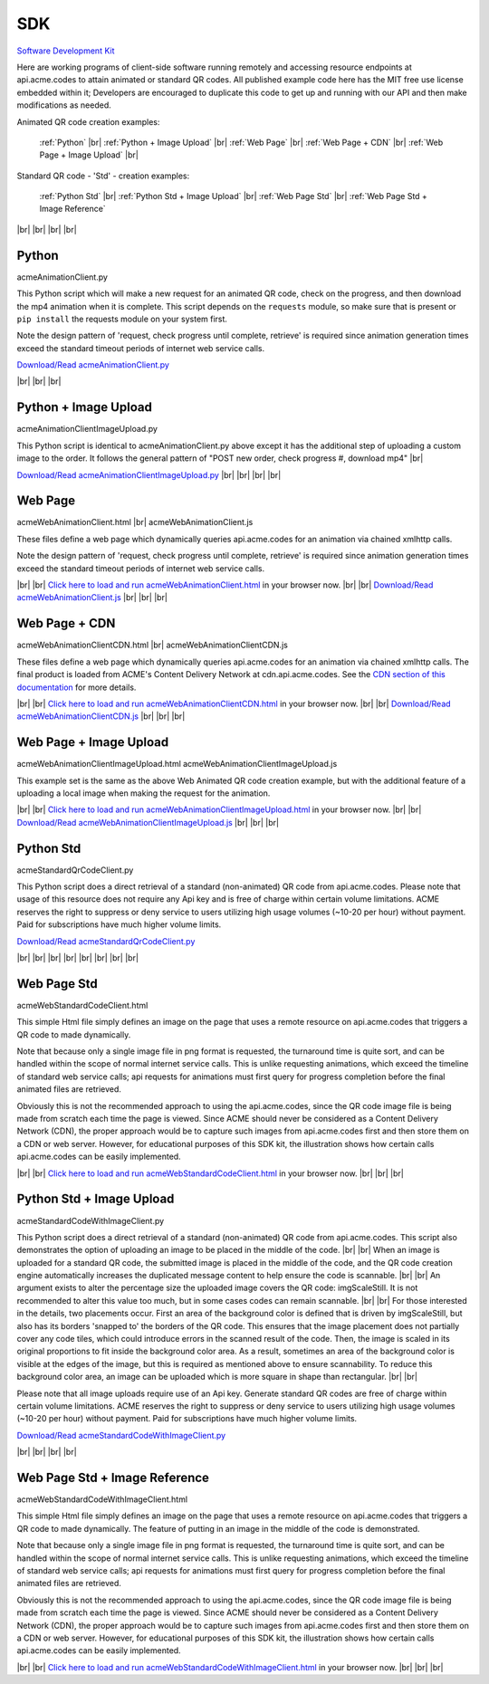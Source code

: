 
.. |br| raw:: html

   <br />


SDK
###


`Software Development Kit <https://en.wikipedia.org/wiki/Software_development_kit>`_

Here are working programs of client-side software running remotely and accessing resource endpoints at api.acme.codes to attain animated or standard QR codes. All published example code here has the MIT free use license embedded within it; Developers are encouraged to duplicate this code to get up and running with our API and then make modifications as needed.

Animated QR code creation examples:

    :ref:`Python`
    |br|
    :ref:`Python + Image Upload`
    |br|
    :ref:`Web Page`
    |br|
    :ref:`Web Page + CDN`
    |br|
    :ref:`Web Page + Image Upload`
    |br|

Standard QR code - 'Std' - creation examples:

    :ref:`Python Std`
    |br|
    :ref:`Python Std + Image Upload`
    |br|
    :ref:`Web Page Std`
    |br|
    :ref:`Web Page Std + Image Reference`


|br|
|br|
|br|
|br|

.. _Python:

Python
------

acmeAnimationClient.py

This Python script which will make a new request for an animated QR code, check on the progress, and then download the mp4 animation when it is complete.
This script depends on the ``requests`` module, so make sure that is present or ``pip install`` the requests module on your system first.

Note the design pattern of 'request, check progress until complete, retrieve' is required since animation generation times exceed the
standard timeout periods of internet web service calls.

`Download/Read acmeAnimationClient.py <./_static/acmeAnimationClient.py>`_


|br|
|br|
|br|


.. _Python + Image Upload:

Python + Image Upload
---------------------

acmeAnimationClientImageUpload.py

This Python script is identical to acmeAnimationClient.py above except it has the additional
step of uploading a custom image to the order. It follows the general pattern of "POST new order, check progress #, download mp4"
|br|

`Download/Read acmeAnimationClientImageUpload.py <./_static/acmeAnimationClientImageUpload.py>`_
|br|
|br|
|br|
|br|

.. _Web Page:

Web Page
--------

acmeWebAnimationClient.html |br|
acmeWebAnimationClient.js

These files define a web page which dynamically queries api.acme.codes for an animation via chained xmlhttp calls.

Note the design pattern of 'request, check progress until complete, retrieve' is required since animation generation times exceed the
standard timeout periods of internet web service calls.

|br|
|br|
`Click here to load and run acmeWebAnimationClient.html <./_static/acmeWebAnimationClient.html>`_ in your browser now.
|br|
|br|
`Download/Read acmeWebAnimationClient.js <./_static/acmeWebAnimationClient.js>`_
|br|
|br|
|br|

.. _Web Page + CDN:

Web Page + CDN
--------------

acmeWebAnimationClientCDN.html |br|
acmeWebAnimationClientCDN.js

These files define a web page which dynamically queries api.acme.codes for an animation via chained xmlhttp calls. The final product is loaded from ACME's Content Delivery Network at cdn.api.acme.codes. See the `CDN section of this documentation <https://acme.readthedocs.io/en/latest/CDN.html>`_ for more details.

|br|
|br|
`Click here to load and run acmeWebAnimationClientCDN.html <./_static/acmeWebAnimationClientCDN.html>`_  in your browser now.
|br|
|br|
`Download/Read acmeWebAnimationClientCDN.js <./_static/acmeWebAnimationClientCDN.js>`_
|br|
|br|
|br|



.. _Web Page + Image Upload:

Web Page + Image Upload
-----------------------

acmeWebAnimationClientImageUpload.html
acmeWebAnimationClientImageUpload.js

This example set is the same as the above Web Animated QR code creation example, but with the additional feature of
a uploading a local image when making the request for the animation.

|br|
|br|
`Click here to load and run acmeWebAnimationClientImageUpload.html <./_static/acmeWebAnimationClientImageUpload.html>`_  in your browser now.
|br|
|br|
`Download/Read acmeWebAnimationClientImageUpload.js <./_static/acmeWebAnimationClientImageUpload.js>`_
|br|
|br|
|br|

.. _Python Std:

Python Std
----------

acmeStandardQrCodeClient.py

This Python script does a direct retrieval of a standard (non-animated) QR code from api.acme.codes.
Please note that usage of this resource does not require any Api key and is free of charge within certain volume limitations. ACME reserves
the right to suppress or deny service to users utilizing high usage volumes (~10-20 per hour) without payment.
Paid for subscriptions have much higher volume limits.

`Download/Read acmeStandardQrCodeClient.py <./_static/acmeStandardQrCodeClient.py>`_

|br|
|br|
|br|
|br|
|br|
|br|
|br|
|br|

.. _Web Page Std:

Web Page Std
------------

acmeWebStandardCodeClient.html

This simple Html file simply defines an image on the page that uses a remote resource on api.acme.codes that
triggers a QR code to made dynamically.

Note that because only a single image file in png format is requested, the turnaround time is quite sort, and
can be handled within the scope of normal internet service calls. This is unlike requesting animations, which exceed
the timeline of standard web service calls; api requests for animations must first query for progress completion before the final
animated files are retrieved.

Obviously this is not the recommended approach to using the api.acme.codes, since the QR code image file
is being made from scratch each time the page is viewed. Since ACME should never be considered as a Content Delivery Network (CDN),
the proper approach would be to capture such images from api.acme.codes first and then store them on a CDN or web server.
However, for educational purposes of this SDK kit, the illustration shows how certain calls api.acme.codes can be easily implemented.

|br|
|br|
`Click here to load and run acmeWebStandardCodeClient.html <./_static/acmeWebStandardCodeClient.html>`_ in your browser now.
|br|
|br|
|br|

.. _Python Std + Image Upload:

Python Std + Image Upload
-------------------------

acmeStandardCodeWithImageClient.py

This Python script does a direct retrieval of a standard (non-animated) QR code from api.acme.codes.
This script also demonstrates the option of uploading an image to be placed in the middle of the code.
|br|
|br|
When an image is uploaded for a standard QR code, the submitted image is placed in the middle of the
code, and the QR code creation engine automatically increases the duplicated message content to help
ensure the code is scannable.
|br|
|br|
An argument exists to alter the percentage size the uploaded image covers the QR code: imgScaleStill. It is not recommended to alter this value too much, but in some cases codes can remain scannable.
|br|
|br|
For those interested in the details, two placements occur. First an area of the background color is defined that is driven by imgScaleStill, but also has its borders 'snapped to' the borders of the QR code. This ensures that the image placement does not partially cover any code tiles, which could introduce errors in the scanned result of the code. Then, the image is scaled in its original proportions to fit inside the background color area. As a result, sometimes an area of the background color is visible at the edges of the image, but this is required as mentioned above to ensure scannability. To reduce this background color area, an image can be uploaded which is more square in shape than rectangular.
|br|
|br|

Please note that all image uploads require use of an Api key. Generate standard QR codes are free of charge within certain volume limitations. ACME reserves
the right to suppress or deny service to users utilizing high usage volumes (~10-20 per hour) without payment.
Paid for subscriptions have much higher volume limits.

`Download/Read acmeStandardCodeWithImageClient.py <./_static/acmeStandardCodeWithImageClient.py>`_

|br|
|br|
|br|
|br|

.. _Web Page Std + Image Reference:

Web Page Std + Image Reference
------------------------------

acmeWebStandardCodeWithImageClient.html

This simple Html file simply defines an image on the page that uses a remote resource on api.acme.codes that
triggers a QR code to made dynamically.
The feature of putting in an image in the middle of the code is demonstrated.

Note that because only a single image file in png format is requested, the turnaround time is quite sort, and
can be handled within the scope of normal internet service calls. This is unlike requesting animations, which exceed
the timeline of standard web service calls; api requests for animations must first query for progress completion before the final
animated files are retrieved.

Obviously this is not the recommended approach to using the api.acme.codes, since the QR code image file
is being made from scratch each time the page is viewed. Since ACME should never be considered as a Content Delivery Network (CDN),
the proper approach would be to capture such images from api.acme.codes first and then store them on a CDN or web server.
However, for educational purposes of this SDK kit, the illustration shows how certain calls api.acme.codes can be easily implemented.

|br|
|br|
`Click here to load and run acmeWebStandardCodeWithImageClient.html <./_static/acmeWebStandardCodeWithImageClient.html>`_  in your browser now.
|br|
|br|
|br|